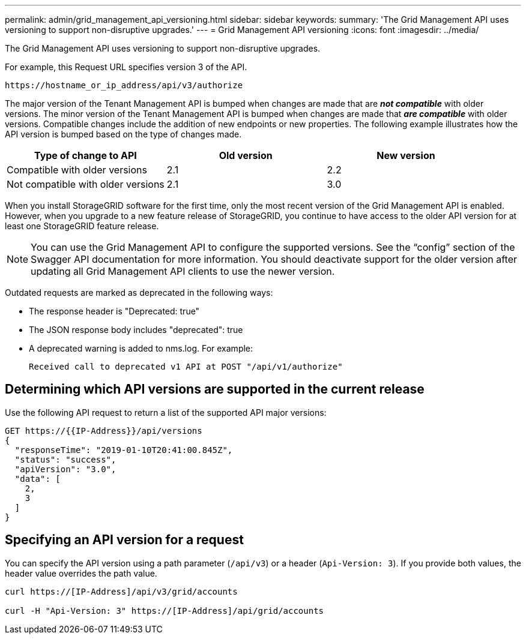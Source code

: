 ---
permalink: admin/grid_management_api_versioning.html
sidebar: sidebar
keywords:
summary: 'The Grid Management API uses versioning to support non-disruptive upgrades.'
---
= Grid Management API versioning
:icons: font
:imagesdir: ../media/

[.lead]
The Grid Management API uses versioning to support non-disruptive upgrades.

For example, this Request URL specifies version 3 of the API.

----
https://hostname_or_ip_address/api/v3/authorize
----
The major version of the Tenant Management API is bumped when changes are made that are *_not compatible_* with older versions. The minor version of the Tenant Management API is bumped when changes are made that *_are compatible_* with older versions. Compatible changes include the addition of new endpoints or new properties. The following example illustrates how the API version is bumped based on the type of changes made.

[cols="1a,1a,1a" options="header"]
|===
| Type of change to API| Old version| New version
a|
Compatible with older versions
a|
2.1
a|
2.2
a|
Not compatible with older versions
a|
2.1
a|
3.0
|===
When you install StorageGRID software for the first time, only the most recent version of the Grid Management API is enabled. However, when you upgrade to a new feature release of StorageGRID, you continue to have access to the older API version for at least one StorageGRID feature release.

NOTE: You can use the Grid Management API to configure the supported versions. See the "`config`" section of the Swagger API documentation for more information. You should deactivate support for the older version after updating all Grid Management API clients to use the newer version.

Outdated requests are marked as deprecated in the following ways:

* The response header is "Deprecated: true"
* The JSON response body includes "deprecated": true
* A deprecated warning is added to nms.log. For example:
+
----
Received call to deprecated v1 API at POST "/api/v1/authorize"
----

== Determining which API versions are supported in the current release

Use the following API request to return a list of the supported API major versions:

----
GET https://{{IP-Address}}/api/versions
{
  "responseTime": "2019-01-10T20:41:00.845Z",
  "status": "success",
  "apiVersion": "3.0",
  "data": [
    2,
    3
  ]
}
----

== Specifying an API version for a request

You can specify the API version using a path parameter (`/api/v3`) or a header (`Api-Version: 3`). If you provide both values, the header value overrides the path value.

----
curl https://[IP-Address]/api/v3/grid/accounts

curl -H "Api-Version: 3" https://[IP-Address]/api/grid/accounts
----
